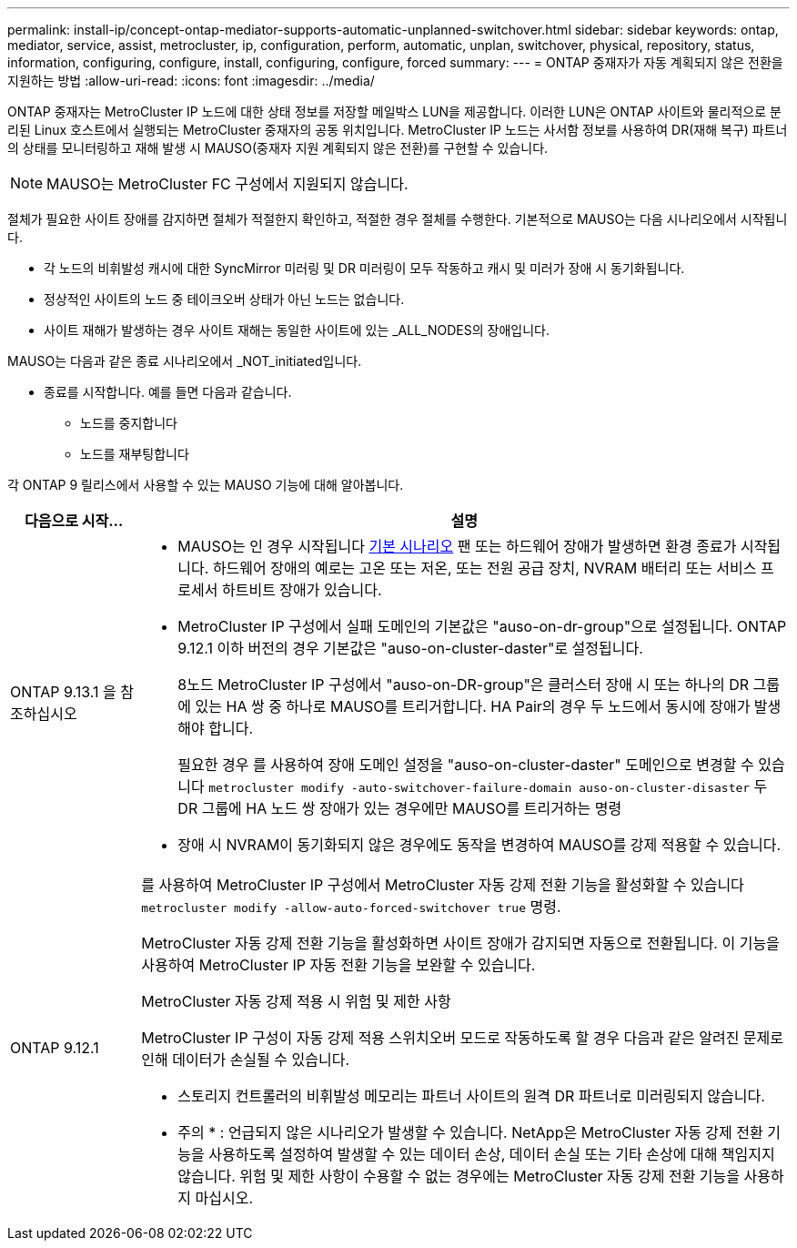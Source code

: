 ---
permalink: install-ip/concept-ontap-mediator-supports-automatic-unplanned-switchover.html 
sidebar: sidebar 
keywords: ontap, mediator, service, assist, metrocluster, ip, configuration, perform, automatic, unplan, switchover, physical, repository, status, information, configuring, configure, install, configuring, configure, forced 
summary:  
---
= ONTAP 중재자가 자동 계획되지 않은 전환을 지원하는 방법
:allow-uri-read: 
:icons: font
:imagesdir: ../media/


[role="lead"]
ONTAP 중재자는 MetroCluster IP 노드에 대한 상태 정보를 저장할 메일박스 LUN을 제공합니다. 이러한 LUN은 ONTAP 사이트와 물리적으로 분리된 Linux 호스트에서 실행되는 MetroCluster 중재자의 공동 위치입니다. MetroCluster IP 노드는 사서함 정보를 사용하여 DR(재해 복구) 파트너의 상태를 모니터링하고 재해 발생 시 MAUSO(중재자 지원 계획되지 않은 전환)를 구현할 수 있습니다.


NOTE: MAUSO는 MetroCluster FC 구성에서 지원되지 않습니다.

절체가 필요한 사이트 장애를 감지하면 절체가 적절한지 확인하고, 적절한 경우 절체를 수행한다. 기본적으로 MAUSO는 다음 시나리오에서 시작됩니다.

* 각 노드의 비휘발성 캐시에 대한 SyncMirror 미러링 및 DR 미러링이 모두 작동하고 캐시 및 미러가 장애 시 동기화됩니다.
* 정상적인 사이트의 노드 중 테이크오버 상태가 아닌 노드는 없습니다.
* 사이트 재해가 발생하는 경우 사이트 재해는 동일한 사이트에 있는 _ALL_NODES의 장애입니다.


MAUSO는 다음과 같은 종료 시나리오에서 _NOT_initiated입니다.

* 종료를 시작합니다. 예를 들면 다음과 같습니다.
+
** 노드를 중지합니다
** 노드를 재부팅합니다




각 ONTAP 9 릴리스에서 사용할 수 있는 MAUSO 기능에 대해 알아봅니다.

[cols="1a,5a"]
|===
| 다음으로 시작... | 설명 


 a| 
ONTAP 9.13.1 을 참조하십시오
 a| 
* MAUSO는 인 경우 시작됩니다 <<default_scenarios,기본 시나리오>> 팬 또는 하드웨어 장애가 발생하면 환경 종료가 시작됩니다. 하드웨어 장애의 예로는 고온 또는 저온, 또는 전원 공급 장치, NVRAM 배터리 또는 서비스 프로세서 하트비트 장애가 있습니다.
* MetroCluster IP 구성에서 실패 도메인의 기본값은 "auso-on-dr-group"으로 설정됩니다. ONTAP 9.12.1 이하 버전의 경우 기본값은 "auso-on-cluster-daster"로 설정됩니다.
+
8노드 MetroCluster IP 구성에서 "auso-on-DR-group"은 클러스터 장애 시 또는 하나의 DR 그룹에 있는 HA 쌍 중 하나로 MAUSO를 트리거합니다. HA Pair의 경우 두 노드에서 동시에 장애가 발생해야 합니다.

+
필요한 경우 를 사용하여 장애 도메인 설정을 "auso-on-cluster-daster" 도메인으로 변경할 수 있습니다 `metrocluster modify -auto-switchover-failure-domain auso-on-cluster-disaster` 두 DR 그룹에 HA 노드 쌍 장애가 있는 경우에만 MAUSO를 트리거하는 명령

* 장애 시 NVRAM이 동기화되지 않은 경우에도 동작을 변경하여 MAUSO를 강제 적용할 수 있습니다.




 a| 
[[mauso-9-12-1]] ONTAP 9.12.1
 a| 
를 사용하여 MetroCluster IP 구성에서 MetroCluster 자동 강제 전환 기능을 활성화할 수 있습니다 `metrocluster modify -allow-auto-forced-switchover true` 명령.

MetroCluster 자동 강제 전환 기능을 활성화하면 사이트 장애가 감지되면 자동으로 전환됩니다. 이 기능을 사용하여 MetroCluster IP 자동 전환 기능을 보완할 수 있습니다.

.MetroCluster 자동 강제 적용 시 위험 및 제한 사항
MetroCluster IP 구성이 자동 강제 적용 스위치오버 모드로 작동하도록 할 경우 다음과 같은 알려진 문제로 인해 데이터가 손실될 수 있습니다.

* 스토리지 컨트롤러의 비휘발성 메모리는 파트너 사이트의 원격 DR 파트너로 미러링되지 않습니다.


* 주의 * : 언급되지 않은 시나리오가 발생할 수 있습니다. NetApp은 MetroCluster 자동 강제 전환 기능을 사용하도록 설정하여 발생할 수 있는 데이터 손상, 데이터 손실 또는 기타 손상에 대해 책임지지 않습니다. 위험 및 제한 사항이 수용할 수 없는 경우에는 MetroCluster 자동 강제 전환 기능을 사용하지 마십시오.

|===